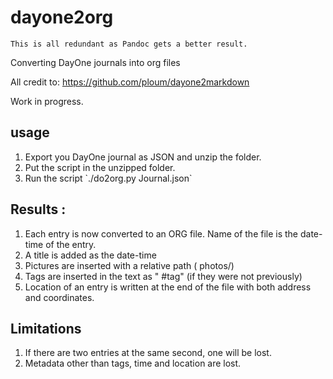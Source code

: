 * dayone2org

=This is all redundant as Pandoc gets a better result.=

Converting DayOne journals into org files

All credit to: [[https://github.com/ploum/dayone2markdown]]

Work in progress.

** usage

1. Export you DayOne journal as JSON and unzip the folder.
2. Put the script in the unzipped folder.
3. Run the script `./do2org.py Journal.json`

** Results :

1. Each entry is now converted to an ORG file. Name of the file is the date-time of the entry.
2. A title is added as the date-time
3. Pictures are inserted with a relative path ( photos/)
4. Tags are inserted in the text as " #tag" (if they were not previously)
5. Location of an entry is written at the end of the file with both address and coordinates.


** Limitations

1. If there are two entries at the same second, one will be lost.
2. Metadata other than tags, time and location are lost.
